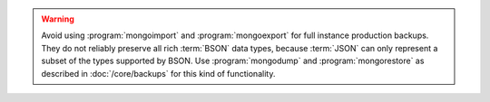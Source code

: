 .. Must be updated with DOCS-4837/TOOLS-178

.. warning::
   Avoid using :program:`mongoimport` and :program:`mongoexport` for
   full instance production backups. They do not reliably preserve all rich
   :term:`BSON` data types, because :term:`JSON` can only represent a subset
   of the types supported by BSON. Use :program:`mongodump`
   and :program:`mongorestore` as described in :doc:`/core/backups` for this
   kind of functionality.
